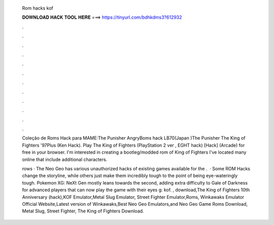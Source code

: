   Rom hacks kof
  
  
  
  𝐃𝐎𝐖𝐍𝐋𝐎𝐀𝐃 𝐇𝐀𝐂𝐊 𝐓𝐎𝐎𝐋 𝐇𝐄𝐑𝐄 ===> https://tinyurl.com/bdhkdms3?612932
  
  
  
  .
  
  
  
  .
  
  
  
  .
  
  
  
  .
  
  
  
  .
  
  
  
  .
  
  
  
  .
  
  
  
  .
  
  
  
  .
  
  
  
  .
  
  
  
  .
  
  
  
  .
  
  Coleção de Roms Hack para MAME:The Punisher AngryBoms hack LB70(Japan )The Punisher The King of Fighters '97Plus (Ken Hack). Play The King of Fighters (PlayStation 2 ver , EGHT hack) [Hack] (Arcade) for free in your browser. I'm interested in creating a bootleg/modded rom of King of Fighters I've located many online that include additional characters.
  
  rows · The Neo Geo has various unauthorized hacks of existing games available for the .  · Some ROM Hacks change the storyline, while others just make them incredibly tough to the point of being eye-wateringly tough. Pokemon XG: NeXt Gen mostly leans towards the second, adding extra difficulty to Gale of Darkness for advanced players that can now play the game with their eyes g: kof. , download,The King of Fighters 10th Anniversary (hack),KOF Emulator,Metal Slug Emulator, Street Fighter Emulator,Roms, Winkawaks Emulator Official Website,Latest version of Winkawaks,Best Neo Geo Emulators,and Neo Geo Game Roms Download, Metal Slug, Street Fighter, The King of Fighters Download.
